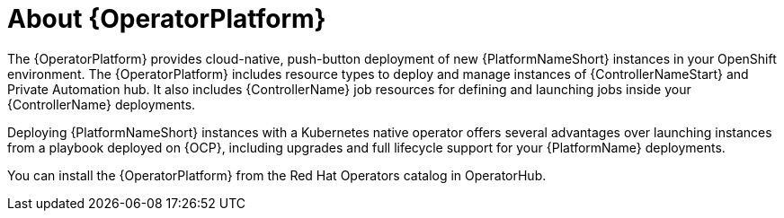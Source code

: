 [id="con-about-operator_{context}"]

= About {OperatorPlatform}

[role="_abstract"]
The {OperatorPlatform} provides cloud-native, push-button deployment of new {PlatformNameShort} instances in your OpenShift environment.
The {OperatorPlatform} includes resource types to deploy and manage instances of {ControllerNameStart} and Private Automation hub.
It also includes {ControllerName} job resources for defining and launching jobs inside your {ControllerName} deployments.

Deploying {PlatformNameShort} instances with a Kubernetes native operator offers several advantages over launching instances from a playbook deployed on {OCP}, including upgrades and full lifecycle support for your {PlatformName} deployments.

You can install the {OperatorPlatform} from the Red Hat Operators catalog in OperatorHub.

